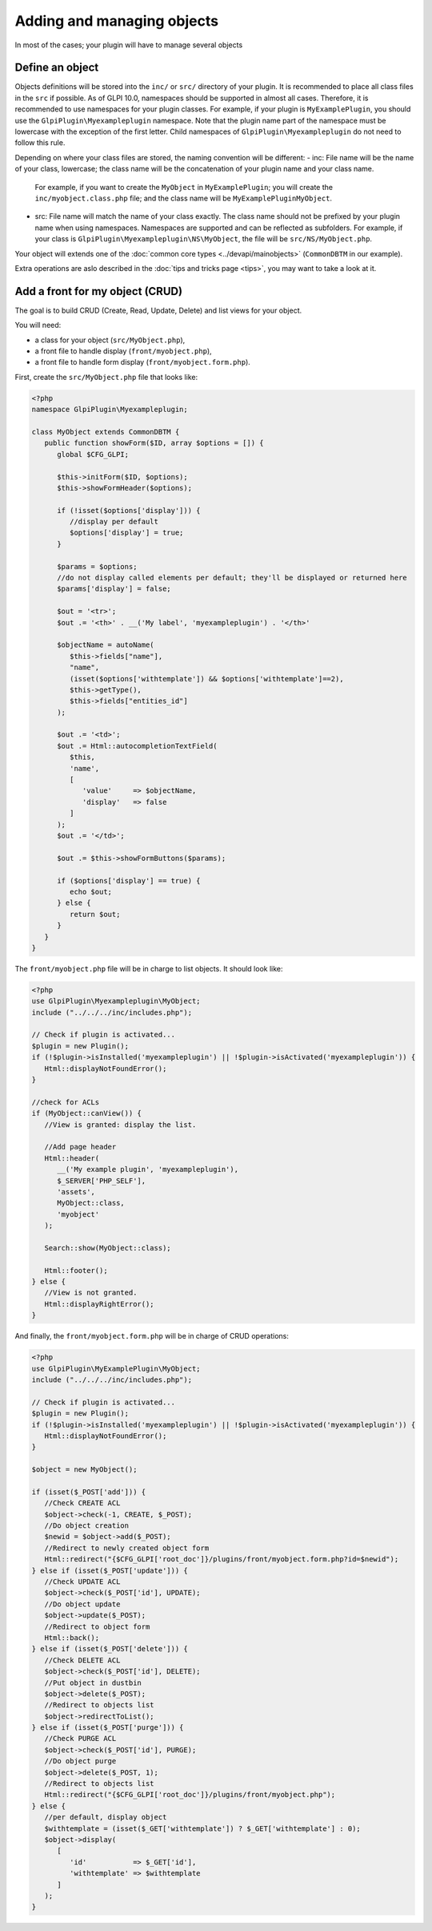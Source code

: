 Adding and managing objects
---------------------------

In most of the cases; your plugin will have to manage several objects

Define an object
++++++++++++++++

Objects definitions will be stored into the ``inc/`` or ``src/`` directory of your plugin.
It is recommended to place all class files in the ``src`` if possible.
As of GLPI 10.0, namespaces should be supported in almost all cases. Therefore, it is recommended to use namespaces for your plugin classes.
For example, if your plugin is ``MyExamplePlugin``, you should use the ``GlpiPlugin\Myexampleplugin`` namespace.
Note that the plugin name part of the namespace must be lowercase with the exception of the first letter.
Child namespaces of ``GlpiPlugin\Myexampleplugin`` do not need to follow this rule.

Depending on where your class files are stored, the naming convention will be different:
- inc: File name will be the name of your class, lowercase; the class name will be the concatenation of your plugin name and your class name.
  For example, if you want to create the ``MyObject`` in ``MyExamplePlugin``; you will create the ``inc/myobject.class.php`` file; and the class name will be ``MyExamplePluginMyObject``.
- src: File name will match the name of your class exactly. The class name should not be prefixed by your plugin name when using namespaces. Namespaces are supported and can be reflected as subfolders.
  For example, if your class is ``GlpiPlugin\Myexampleplugin\NS\MyObject``, the file will be ``src/NS/MyObject.php``.

Your object will extends one of the :doc:`common core types <../devapi/mainobjects>` (``CommonDBTM`` in our example).

Extra operations are aslo described in the :doc:`tips and tricks page <tips>`, you may want to take a look at it.

Add a front for my object (CRUD)
++++++++++++++++++++++++++++++++

The goal is to build CRUD (Create, Read, Update, Delete) and list views for your object.

You will need:

* a class for your object (``src/MyObject.php``),
* a front file to handle display (``front/myobject.php``),
* a front file to handle form display (``front/myobject.form.php``).

First, create the ``src/MyObject.php`` file that looks like:

.. code-block:: php

   <?php
   namespace GlpiPlugin\Myexampleplugin;

   class MyObject extends CommonDBTM {
      public function showForm($ID, array $options = []) {
         global $CFG_GLPI;

         $this->initForm($ID, $options);
         $this->showFormHeader($options);

         if (!isset($options['display'])) {
            //display per default
            $options['display'] = true;
         }

         $params = $options;
         //do not display called elements per default; they'll be displayed or returned here
         $params['display'] = false;

         $out = '<tr>';
         $out .= '<th>' . __('My label', 'myexampleplugin') . '</th>'

         $objectName = autoName(
            $this->fields["name"],
            "name",
            (isset($options['withtemplate']) && $options['withtemplate']==2),
            $this->getType(),
            $this->fields["entities_id"]
         );

         $out .= '<td>';
         $out .= Html::autocompletionTextField(
            $this,
            'name',
            [
               'value'     => $objectName,
               'display'   => false
            ]
         );
         $out .= '</td>';

         $out .= $this->showFormButtons($params);

         if ($options['display'] == true) {
            echo $out;
         } else {
            return $out;
         }
      }
   }

The ``front/myobject.php`` file will be in charge to list objects. It should look like:

.. code-block:: php

   <?php
   use GlpiPlugin\Myexampleplugin\MyObject;
   include ("../../../inc/includes.php");

   // Check if plugin is activated...
   $plugin = new Plugin();
   if (!$plugin->isInstalled('myexampleplugin') || !$plugin->isActivated('myexampleplugin')) {
      Html::displayNotFoundError();
   }

   //check for ACLs
   if (MyObject::canView()) {
      //View is granted: display the list.

      //Add page header
      Html::header(
         __('My example plugin', 'myexampleplugin'),
         $_SERVER['PHP_SELF'],
         'assets',
         MyObject::class,
         'myobject'
      );

      Search::show(MyObject::class);

      Html::footer();
   } else {
      //View is not granted.
      Html::displayRightError();
   }

And finally, the ``front/myobject.form.php`` will be in charge of CRUD operations:

.. code-block:: php

   <?php
   use GlpiPlugin\MyExamplePlugin\MyObject;
   include ("../../../inc/includes.php");

   // Check if plugin is activated...
   $plugin = new Plugin();
   if (!$plugin->isInstalled('myexampleplugin') || !$plugin->isActivated('myexampleplugin')) {
      Html::displayNotFoundError();
   }

   $object = new MyObject();

   if (isset($_POST['add'])) {
      //Check CREATE ACL
      $object->check(-1, CREATE, $_POST);
      //Do object creation
      $newid = $object->add($_POST);
      //Redirect to newly created object form
      Html::redirect("{$CFG_GLPI['root_doc']}/plugins/front/myobject.form.php?id=$newid");
   } else if (isset($_POST['update'])) {
      //Check UPDATE ACL
      $object->check($_POST['id'], UPDATE);
      //Do object update
      $object->update($_POST);
      //Redirect to object form
      Html::back();
   } else if (isset($_POST['delete'])) {
      //Check DELETE ACL
      $object->check($_POST['id'], DELETE);
      //Put object in dustbin
      $object->delete($_POST);
      //Redirect to objects list
      $object->redirectToList();
   } else if (isset($_POST['purge'])) {
      //Check PURGE ACL
      $object->check($_POST['id'], PURGE);
      //Do object purge
      $object->delete($_POST, 1);
      //Redirect to objects list
      Html::redirect("{$CFG_GLPI['root_doc']}/plugins/front/myobject.php");
   } else {
      //per default, display object
      $withtemplate = (isset($_GET['withtemplate']) ? $_GET['withtemplate'] : 0);
      $object->display(
         [
            'id'           => $_GET['id'],
            'withtemplate' => $withtemplate
         ]
      );
   }
